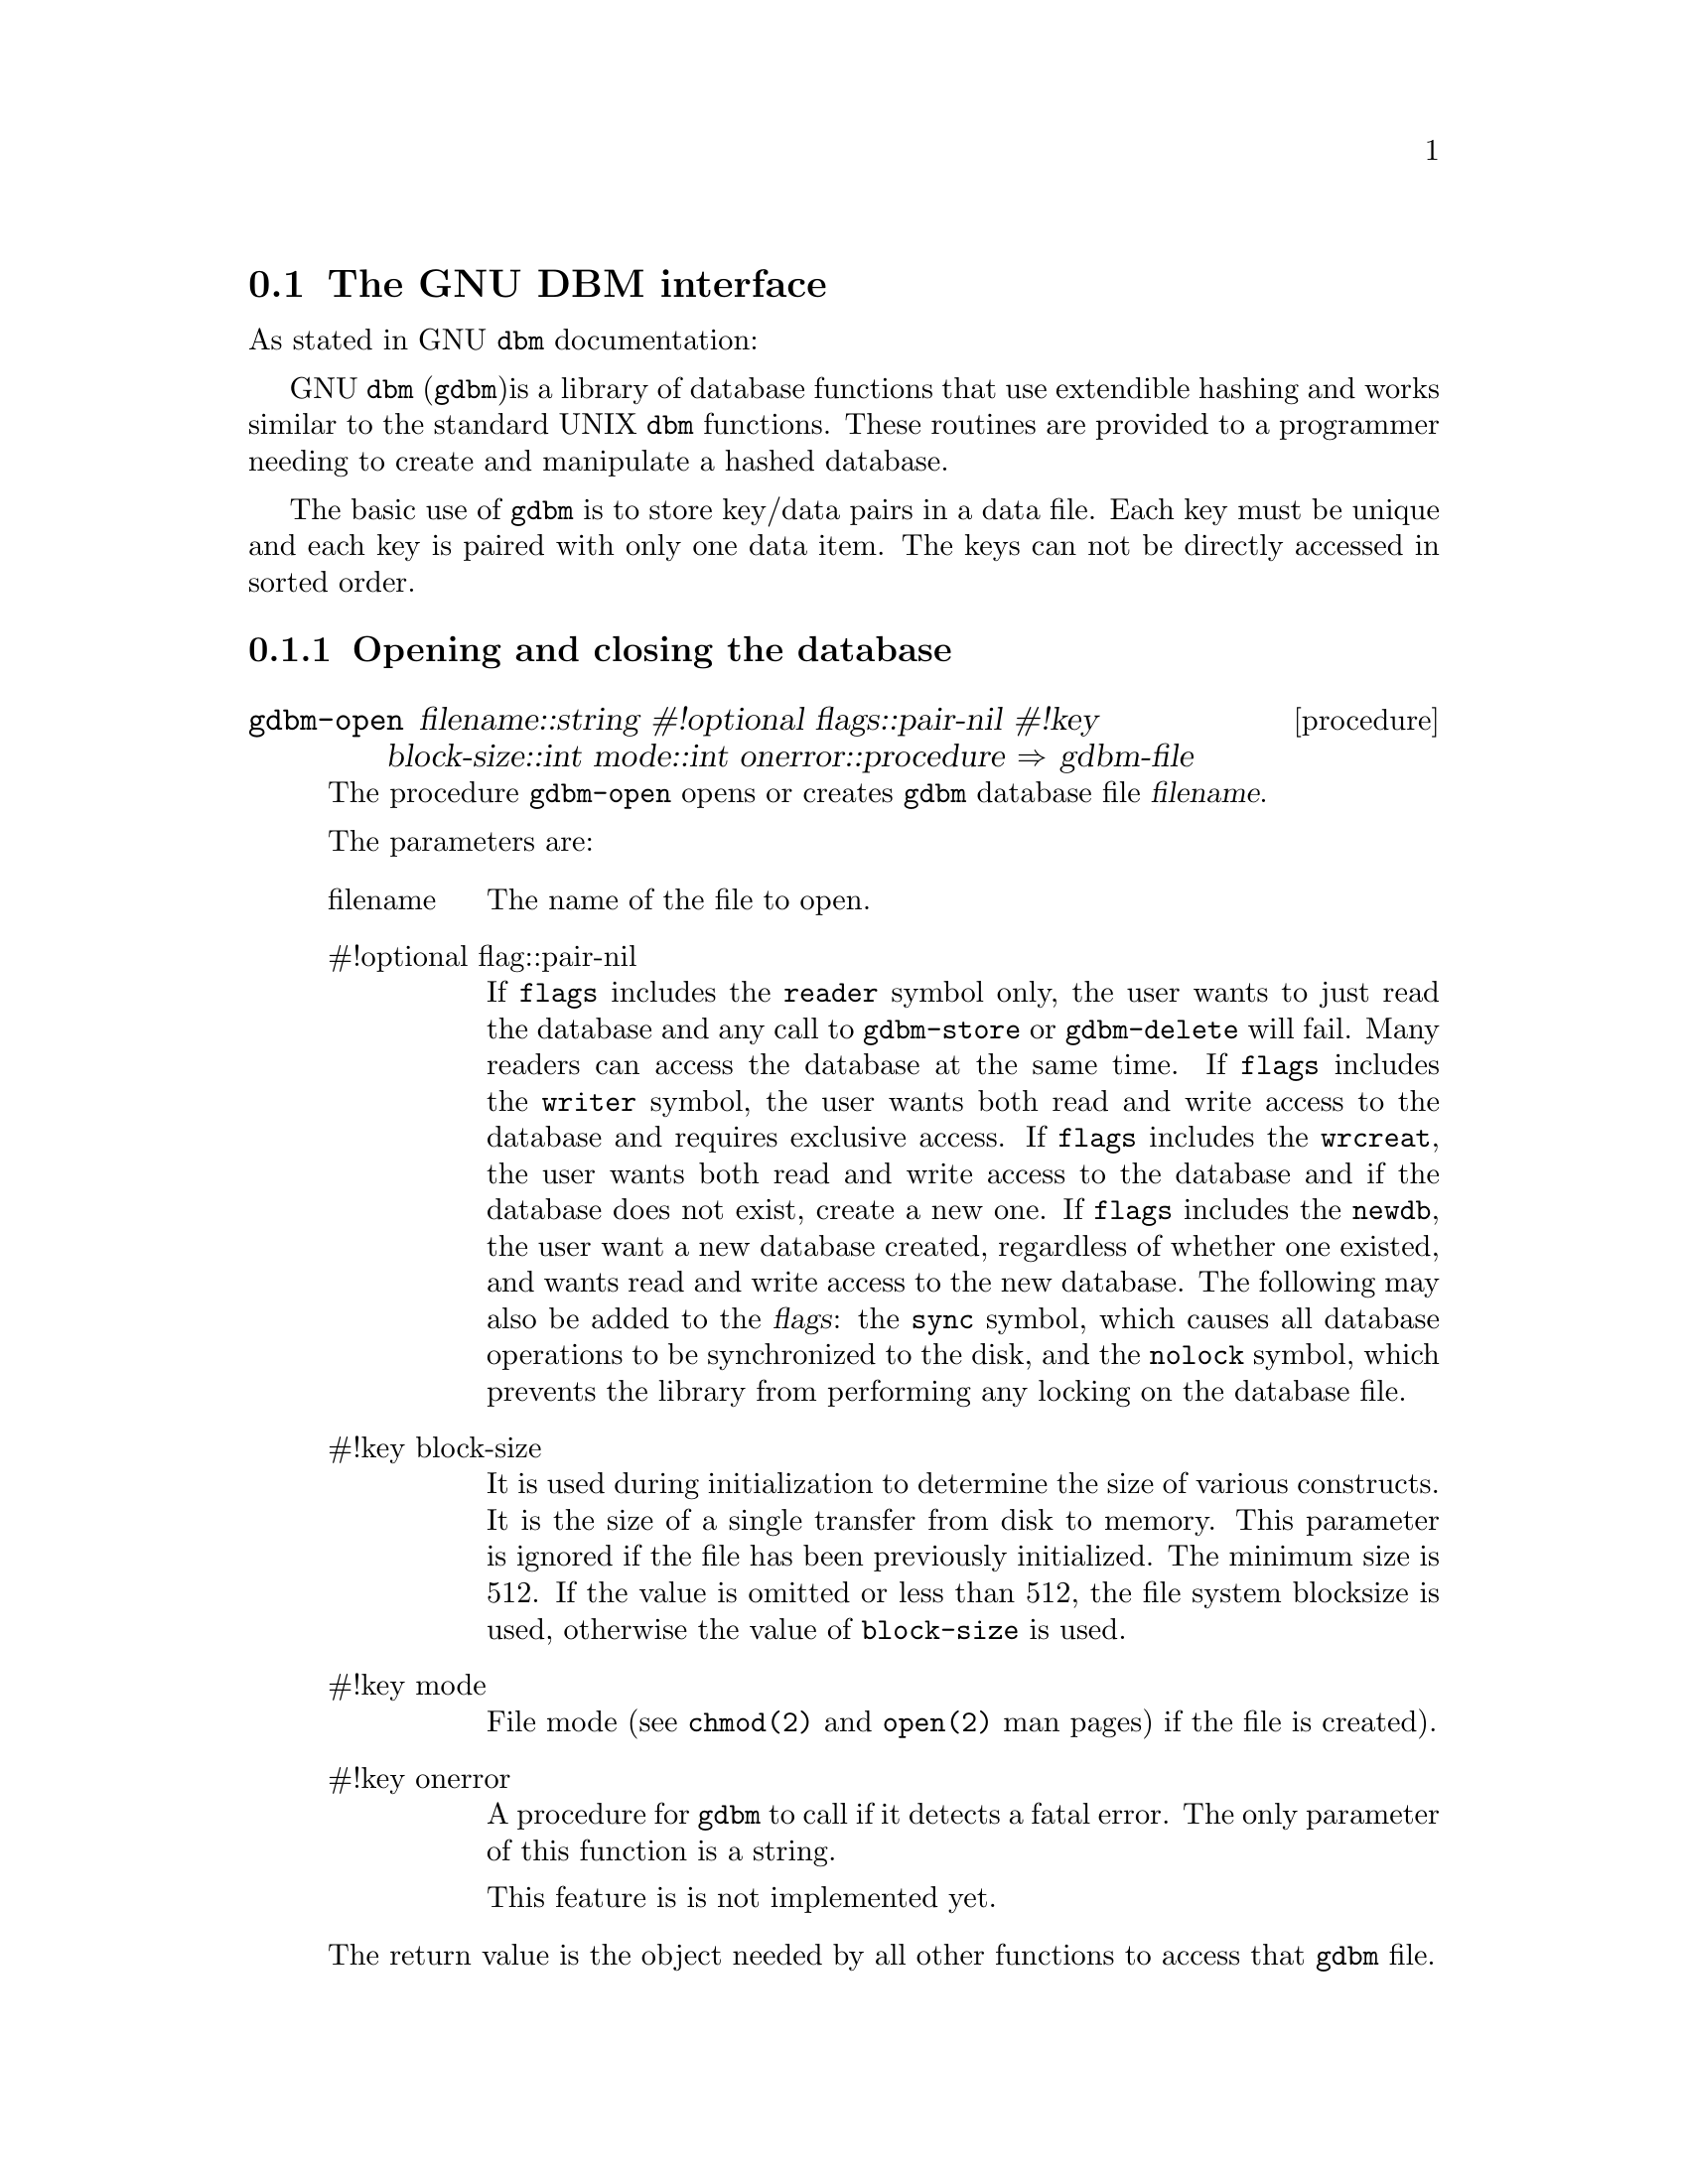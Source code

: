 @node    gdbm, compat, regex, Bigloo Common Library
@comment  node-name,  next,           previous,  up
@section The GNU DBM interface
@cindex GDBM

As stated in GNU @code{dbm} documentation:

GNU @code{dbm} (@code{gdbm})is a library of database functions that use
extendible hashing and works similar to the standard UNIX @code{dbm}
functions.  These routines are provided to a programmer needing to
create and manipulate a hashed database.

The basic use of @code{gdbm} is to store key/data pairs in a data file.
Each key must be unique and each key is paired with only one data item.
The keys can not be directly accessed in sorted order.

@subsection Opening and closing the database

@c ======================================================================
@deffn {procedure} gdbm-open filename::string #!optional flags::pair-nil #!key block-size::int mode::int onerror::procedure @result{} gdbm-file

The procedure @code{gdbm-open} opens or creates @code{gdbm} database file @var{filename}.

The parameters are:

@table @asis

@item filename
The name of the file to open.

@item #!optional flag::pair-nil
If @code{flags} includes the @code{reader} symbol only, the user wants
to just read the database and any call to @code{gdbm-store} or
@code{gdbm-delete} will fail.  Many readers can access the database at
the same time. If @code{flags} includes the @code{writer} symbol, the
user wants both read and write access to the database and requires
exclusive access. If @code{flags} includes the @code{wrcreat}, the user
wants both read and write access to the database and if the database
does not exist, create a new one. If @code{flags} includes the
@code{newdb}, the user want a new database created, regardless of
whether one existed, and wants read and write access to the new
database.  The following may also be added to the @var{flags}: the
@code{sync} symbol, which causes all database operations to be
synchronized to the disk, and the @code{nolock} symbol, which prevents
the library from performing any locking on the database file.

@item #!key block-size
It is used during initialization to determine the size of various
constructs. It is the size of a single transfer from disk to
memory. This parameter is ignored if the file has been previously
initialized. The minimum size is 512.  If the value is omitted or less
than 512, the file system blocksize is used, otherwise the value of
@code{block-size} is used.

@item  #!key  mode
File mode (see @code{chmod(2)} and @code{open(2)} man pages) if the file
is created).

@item #!key onerror
A procedure for @code{gdbm} to call if it detects a fatal error. The only
parameter of this function is a string.

This feature is is not implemented yet.

@end table

The return value is the object needed by all other functions to access
that @code{gdbm} file.

For example: 
@example
(let((conn(gdbm-open "test.db")))
  @dots{}
  (gdbm-close conn))
@end example
@end deffn

@c ======================================================================
@deffn {procedure} gdbm-close gdbm::gdbm-file 

The procedure @code{gdbm-close} closes the @code{gdbm} file and frees
all memory associated with it. It also updates the reader/writer count
on the file.

@end deffn

@subsection Storing and fetching data

@c ======================================================================
@deffn {procedure} gdbm-store gdbm::gdbm-file key::bstring value::bstring #!optional replace? 

The procedure @code{gdbm-store} inserts or replaces records in the
database.

The @var{key} argument is the key data in a form of Bigloo string
object. The @var{value} argument holds the data to be associated with
the key.

If the @var{replace?} argument is not given, then if any data was already associated with the key, no action is performed, and the procedure returns @code{#t}.

If the @var{replace?} argument evaluates to scheme true value, the old
data associated with the key, if any, is always replaced by the new one.

For example: 
@example
;; Create a new GDBM storage file named `test.db'
(define gdbm (gdbm-open "test.db" '(wrcreat)))

;; store the key "key" associated with the "value" string. The false
;; return value means no data was previously associated with the word
;; "key"
(gdbm-store gdbm "key" "value")
@result{} #f

;; Try to store a new value for same key, no replacement is
;; allowed. The true return value means no action was taken since data
;; is already associated with this key
(gdbm-store gdbm "key" "newvalue")
@result{} #t

;; This assures no replacement occured
(gdbm-fetch gdbm "key")
@result{} "value"

;; Replace the value in a database. Note the optional `replace?'
;; argument is now #t
(gdbm-store gdbm "key" "newvalue" #t)

;; Check the replacement was successfull
(gdbm-fetch gdbm "key")
@result{} "newvalue"
@result{}
@end example
@end deffn


@c ======================================================================
@deffn {procedure} gdbm-delete gdbm::gdbm-file key::bstring @result{} bool

Delete the record associated with the @var{key} if any. Return @code{#f}
if the record wasn't found, @code{#t} otherwise.

For example: 
@example
(gdbm-store gdbm "newkey" "newvalue")

(gdbm-delete gdbm "newkey")
@result{} #f

(gdbm-delete gdbm "newkey")
@result{} #t
@end example
@end deffn

@c ======================================================================
@deffn {procedure} gdbm-fetch gdbm::gdbm-file key::bstring 

Look up the data associated with the @var{key}. Return the data string
found or @code{#f} if the key wasn't found in a database.

@end deffn


@c ======================================================================
@deffn {procedure} gdbm-exists gdbm::gdbm-file key::bstring 

Unlike the @code{gdbm-fetch} procedure, this procedure does not retrieve
any data, and simply returns true of false, depending on whether the
@code{key} exists, or not.

@end deffn

@subsection Enumerating database entries

@c ======================================================================
@deffn {procedure} gdbm-firstkey gdbm::gdbm-file 
@deffnx {procedure} gdbm-nextkey gdbm::gdbm-file key::bstring 

Enumerate database records.

Example: print all database records.

@example
(let loop ((key(gdbm-firstkey gdbm)))
  (when key
	(print key " -> "(gdbm-fetch gdbm key))
	(loop (gdbm-nextkey gdbm key))))
@end example
@end deffn


@subsection Miscellanea

@c ======================================================================
@deffn {procedure} gdbm-reorganize gdbm::gdbm-file

Try to shrink the database after multiple deletions were done. See GDBM
documentation for details.

@end deffn

@c ======================================================================
@deffn {procedure} gdbm-sync gdbm::gdbm-file 

The procedure @code{gdbm-sync} assures all data flushed to the
disk. Instead you may use the @code{sync} flag when opening the
database with @code{gdbm-open}.

@end deffn

@c ======================================================================
@deffn {procedure} gdbm-setopt gdbm::gdbm-file option::gdbm-setopt-flags value 
@var{conn}
@var{option}
@var{value}

The procedure @code{gdbm-setopt} sets certain options on an already open
database. The valid options are:

@table @asis

@item cachesize
Set the size of the internal bucket cache.  This option may only be set
once on each @code{gdbm} descriptor, and is set automatically to 100
upon the first access to the database.

@item fastmode
Set fast mode to either on or off.  This allows fast mode to be toggled
on an already open and active database.

@item syncmode
Turn on or off file system synchronization operations.

@item centfree
Set central free block pool to either on or off.  The default is off,
which is how previous versions of @code{Gdbm} handled free blocks.  If
set, this option causes all subsequent free blocks to be placed in the
@emph{global} pool, allowing (in theory) more file space to be reused
more quickly.

@item coalesceblks
Set free block merging to either on or off.  The default is off, which
is how previous versions of @code{Gdbm} handled free blocks.  If set,
this option causes adjacent free blocks to be merged.  This can become a
CPU expensive process with time, though, especially if used in
conjunction with @code{centfree}.
@end table

Example: force a database to use a cache of 10, after opening it
with @code{gdbm-open}.

@example
(gdbm-setopt gdbm 'cachesize 10)
@end example
@end deffn


@c ======================================================================
@deffn {procedure} gdbm-fdesc gdbm::gdbm-file  @result{} int

The procedure @code{gdbm-fdesc} returns the file descriptor of the database.

@end deffn

@c ======================================================================
@deffn {procedure} gdbm-version  @result{} string

The procedure @code{gdbm-version} returns the underlying GDBM library
version description.

For example: 
@example
(gdbm-version)
@result{} This is GDBM version 1.8.0, as of May 19, 1999.
@end example
@end deffn

